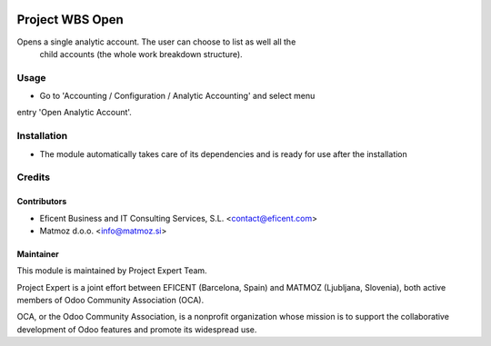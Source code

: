 .. image:: https://img.shields.io/badge/license-AGPLv3-blue.svg
   :target: https://www.gnu.org/licenses/agpl.html
   :alt: License: AGPL-3

================
Project WBS Open
================

Opens a single analytic account. The user can choose to list as well all the
 child accounts (the whole work breakdown structure).


Usage
=====

* Go to 'Accounting / Configuration / Analytic Accounting' and select menu
entry 'Open Analytic Account'.


Installation
============

* The module automatically takes care of its dependencies and is ready for use after the installation

Credits
=======

Contributors
------------

* Eficent Business and IT Consulting Services, S.L. <contact@eficent.com>
* Matmoz d.o.o. <info@matmoz.si>

Maintainer
----------

.. image:: http://www.matmoz.si/wp-content/uploads/2015/10/PME.png
   :alt: Project Expert
   :target: http://project.expert

This module is maintained by Project Expert Team.

Project Expert is a joint effort between EFICENT (Barcelona, Spain) and MATMOZ (Ljubljana, Slovenia),
both active members of Odoo Community Association (OCA).

.. image:: http://odoo-community.org/logo.png
   :alt: Odoo Community Association
   :target: http://odoo-community.org

OCA, or the Odoo Community Association, is a nonprofit organization whose
mission is to support the collaborative development of Odoo features and
promote its widespread use.
